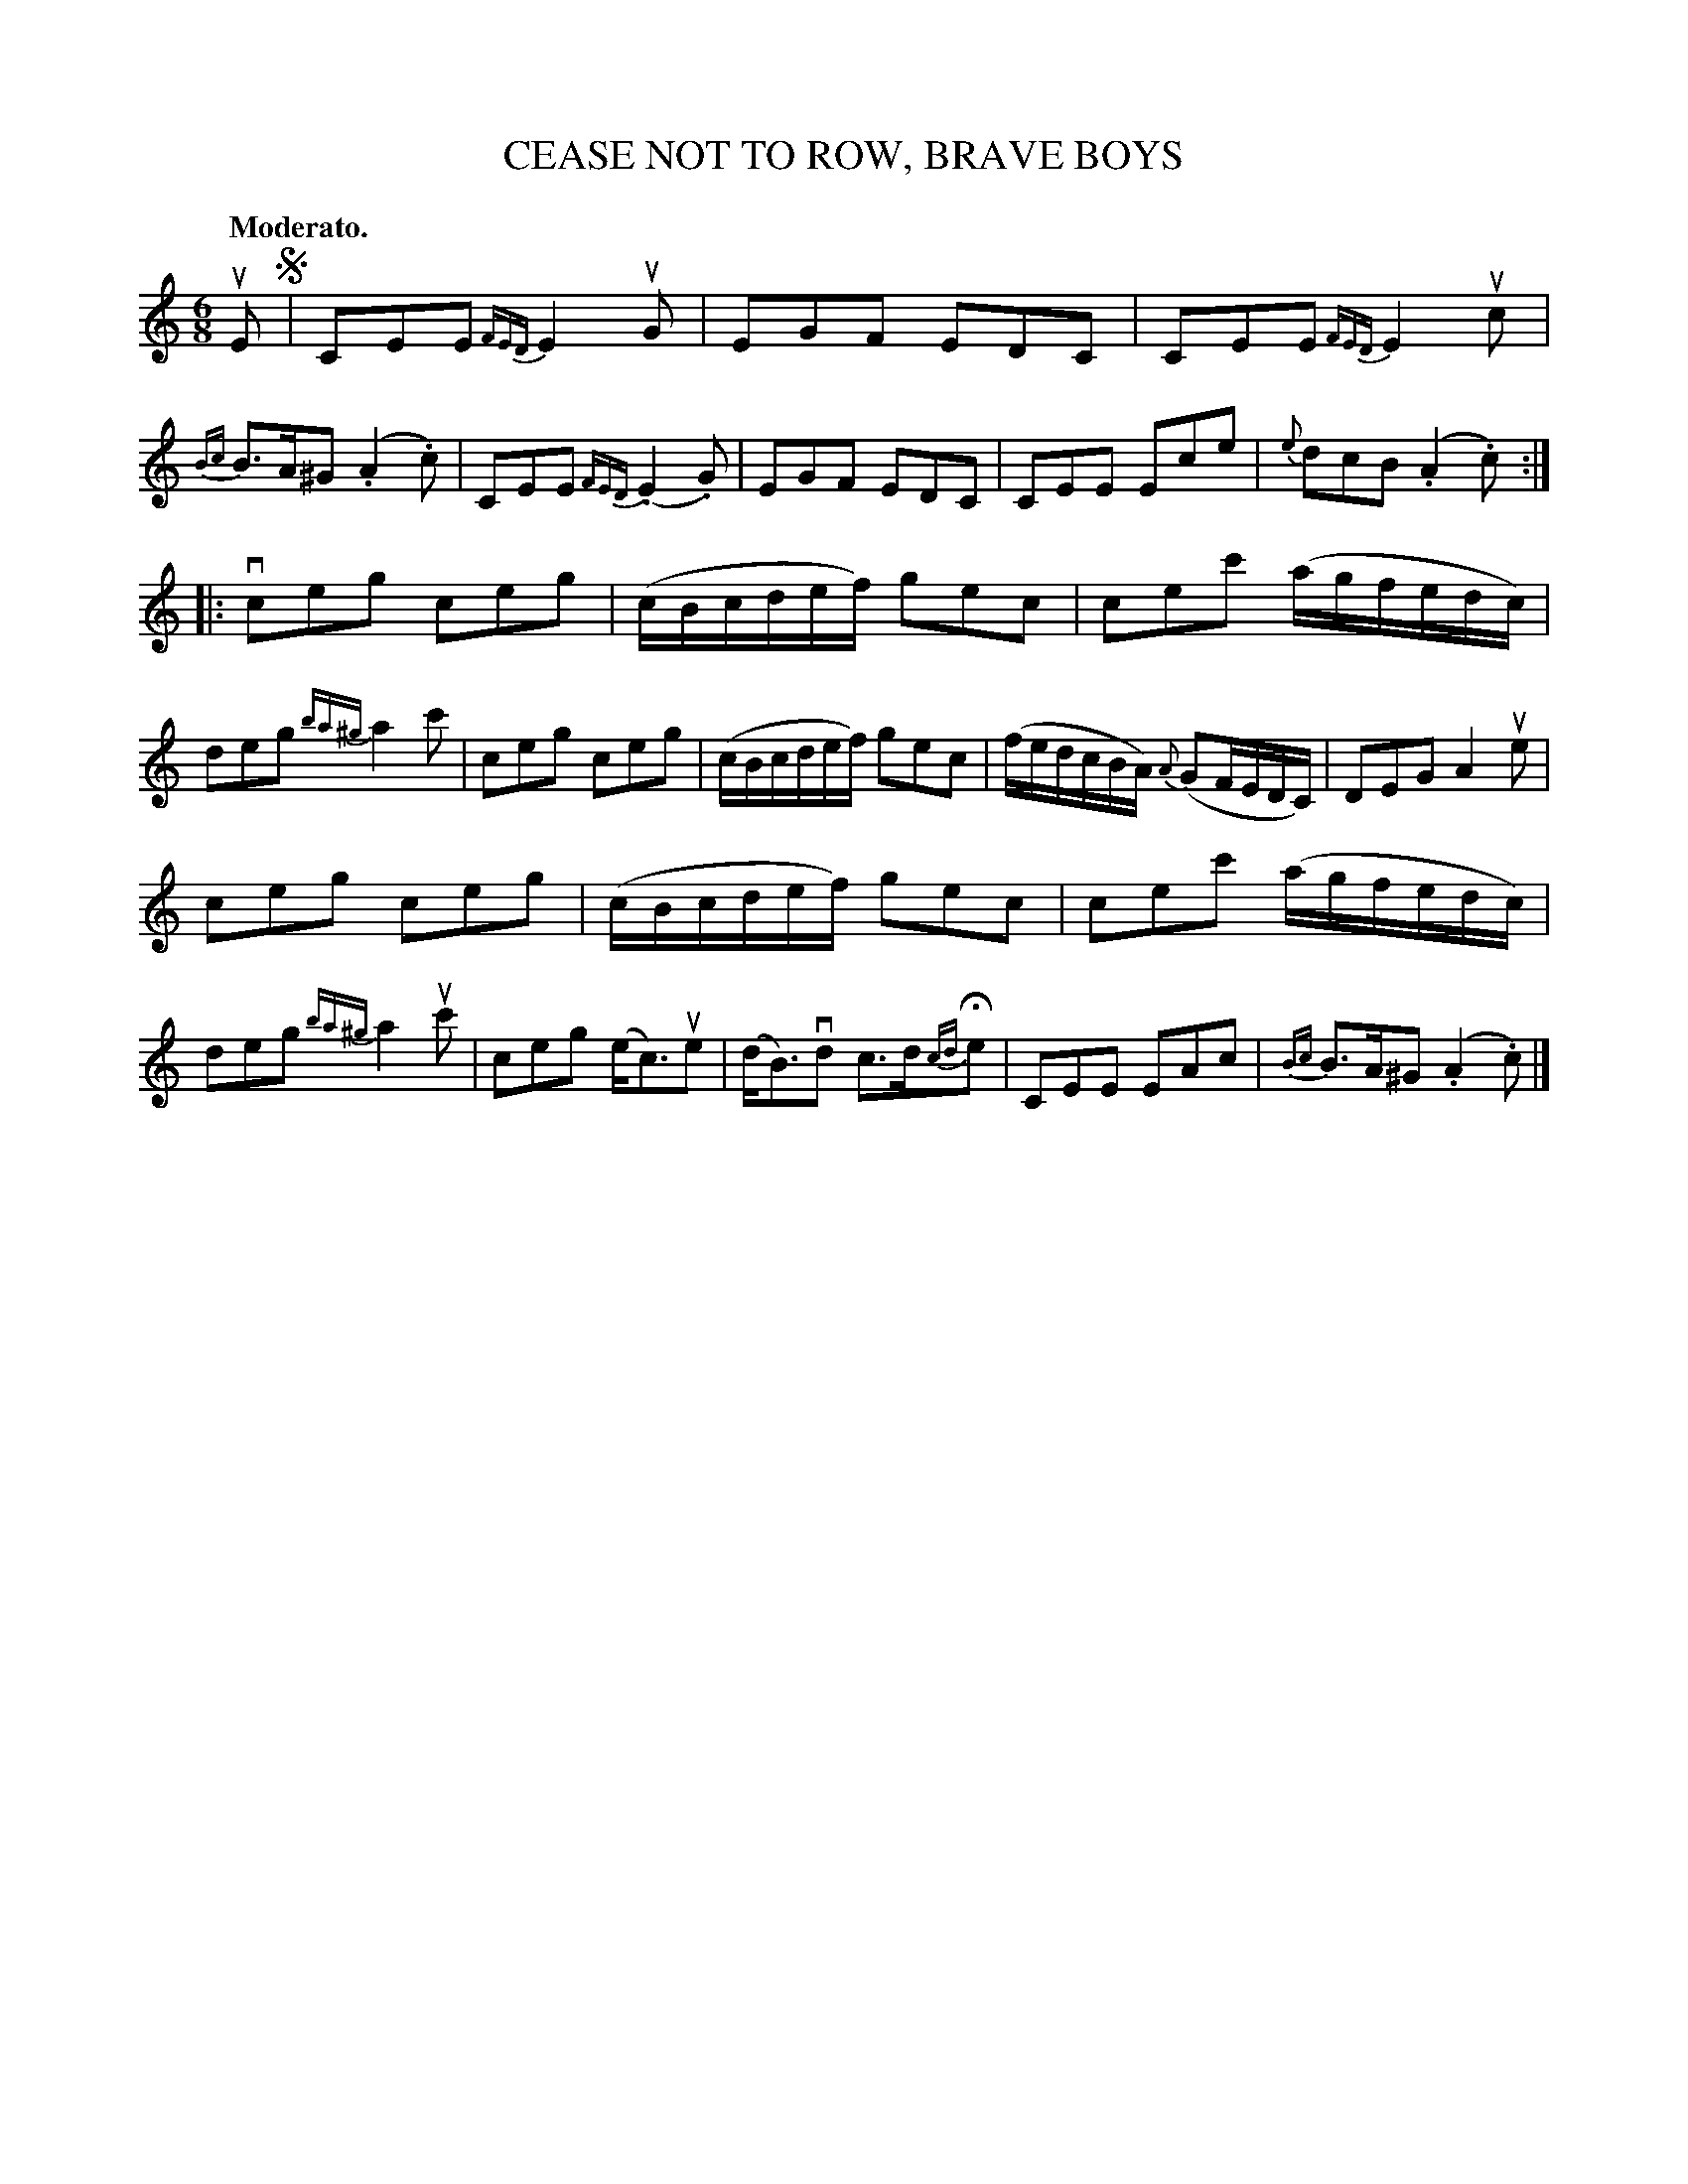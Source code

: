 X: 21683
T: CEASE NOT TO ROW, BRAVE BOYS
R: jig
B: K\"ohler's Violin Repository, v.2, 1885 p.168 #3
F: http://www.archive.org/details/klersviolinrepos02rugg
Z: 2012 John Chambers <jc:trillian.mit.edu>
M: 6/8
L: 1/8
Q: "Moderato."
K: C
uE !segno!|\
CEE {FED}E2uG | EGF EDC | CEE {FED}E2uc | {Bc}B>A^G (.A2.c) |\
CEE {FED}(.E2.G) | EGF EDC | CEE Ece | {e}dcB (.A2.c) :|
|: vceg ceg | (c/B/c/d/e/f/) gec | cec' (a/g/f/e/d/c/) | deg {ba^g}a2c' |\
ceg ceg | (c/B/c/d/e/f/) gec | (f/e/d/c/B/A/) {A}(GF/E/D/C/) | DEG A2ue |
ceg ceg | (c/B/c/d/e/f/) gec | cec' (a/g/f/e/d/c/) | deg {ba^g}a2uc' |\
ceg (e<c)ue | (d<B)vd c>d{cd}He | CEE EAc | {Bc}B>A^G (.A2.c) |]
